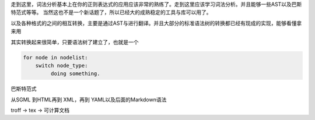 

走到这里，词法分析基本上在你的正则表达式的应用应该非常的熟练了。走到这里应该学习词法分析。并且能够一些AST以及巴斯特范式等等。 当然这也不是一个新话题了，所以已经大的成熟稳定的工具与库可以用了。

以及各种格式的之间的相互转换，主要是通过AST与进行翻译。并且大部分的标准语法树的转换都已经有现成的实现，能够看懂拿来用


其实转换起来很简单，只要语法树了建立了，也就是一个

.. code-block:: python

   for node in nodelist:
       switch node_type:
            doing something.
巴斯特范式


从SGML 到HTML再到 XML，再到  YAML以及后面的Markdown语法

troff -> tex -> 可计算文档

.. graphviz:: 

   digraph  flow {
    
   "make tree" -> "parse the Tree" -> "filter"; 
   
   }



